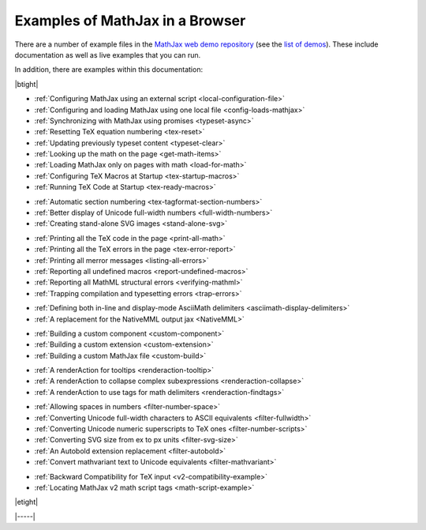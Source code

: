 .. _web-examples:

################################
Examples of MathJax in a Browser
################################

There are a number of example files in the `MathJax web demo repository
<https://github.com/mathjax/MathJax-demos-web>`__ (see the `list of demos
<https://github.com/mathjax/MathJax-demos-web#samples-of-mathjax-v3>`__).
These include documentation as well as live examples that you can
run.

In addition, there are examples within this documentation:

|btight|

* :ref:`Configuring MathJax using an external script <local-configuration-file>`
* :ref:`Configuring and loading MathJax using one local file <config-loads-mathjax>`
* :ref:`Synchronizing with MathJax using promises <typeset-async>`
* :ref:`Resetting TeX equation numbering <tex-reset>`
* :ref:`Updating previously typeset content <typeset-clear>`
* :ref:`Looking up the math on the page <get-math-items>`
* :ref:`Loading MathJax only on pages with math <load-for-math>`
* :ref:`Configuring TeX Macros at Startup <tex-startup-macros>`
* :ref:`Running TeX Code at Startup <tex-ready-macros>`

..

* :ref:`Automatic section numbering <tex-tagformat-section-numbers>`
* :ref:`Better display of Unicode full-width numbers <full-width-numbers>`
* :ref:`Creating stand-alone SVG images <stand-alone-svg>`

..

* :ref:`Printing all the TeX code in the page <print-all-math>`
* :ref:`Printing all the TeX errors in the page <tex-error-report>`
* :ref:`Printing all merror messages <listing-all-errors>`
* :ref:`Reporting all undefined macros <report-undefined-macros>`
* :ref:`Reporting all MathML structural errors <verifying-mathml>`
* :ref:`Trapping compilation and typesetting errors <trap-errors>`

..

* :ref:`Defining both in-line and display-mode AsciiMath delimiters <asciimath-display-delimiters>`
* :ref:`A replacement for the NativeMML output jax <NativeMML>`

..

* :ref:`Building a custom component <custom-component>`
* :ref:`Building a custom extension <custom-extension>`
* :ref:`Building a custom MathJax file <custom-build>`

..

* :ref:`A renderAction for tooltips <renderaction-tooltip>`
* :ref:`A renderAction to collapse complex subexpressions <renderaction-collapse>`
* :ref:`A renderAction to use tags for math delimiters <renderaction-findtags>`

..

* :ref:`Allowing spaces in numbers <filter-number-space>`
* :ref:`Converting Unicode full-width characters to ASCII equivalents <filter-fullwidth>`
* :ref:`Converting Unicode numeric superscripts to TeX ones <filter-number-scripts>`
* :ref:`Converting SVG size from ex to px units <filter-svg-size>`
* :ref:`An Autobold extension replacement <filter-autobold>`
* :ref:`Convert mathvariant text to Unicode equivalents <filter-mathvariant>`

..

* :ref:`Backward Compatibility for TeX input <v2-compatibility-example>`
* :ref:`Locating MathJax v2 math script tags <math-script-example>`

|etight|


|-----|
